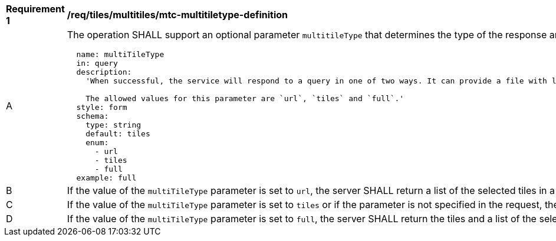 [[req_tiles_multiltiles_mtc-multitiletype-definition]]
[width="90%",cols="2,6a"]
|===
^|*Requirement {counter:req-id}* |*/req/tiles/multitiles/mtc-multitiletype-definition*
^|A |The operation SHALL support an optional parameter `multitileType` that determines the type of the response and with the following characteristics (shown as OpenAPI Specification 3.0 fragment):

[source,YAML]
----
  name: multiTileType
  in: query
  description:
    'When successful, the service will respond to a query in one of two ways. It can provide a file with links to each tile or or it will provide the tiles in a package. The package can still contain the description of each tile

    The allowed values for this parameter are `url`, `tiles` and `full`.'
  style: form
  schema:
    type: string
    default: tiles
    enum:
      - url
      - tiles
      - full
  example: full
----
^|B | If the value of the `multiTileType` parameter is set to `url`, the server SHALL return a list of the selected tiles in a format following the `tileSet` schema. Each tile description in the list will contain a URL to download the tile later.
^|C | If the value of the `multiTileType` parameter is set to `tiles` or if the parameter is not specified in the request, the server SHALL return a package (e.g. a ZIP file) that will include tiles as separated parts in the package.
^|D | If the value of the `multiTileType` parameter is set to `full`, the server SHALL return the tiles and a list of the selected tiles (in a format following the `tileSet` schema) as part of a package.
|===
